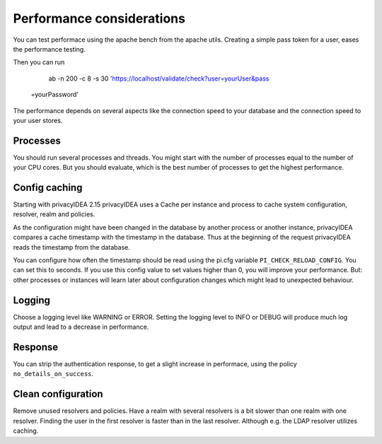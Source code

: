 .. _performance:

Performance considerations
--------------------------

You can test performace using the apache bench from the apache utils.
Creating a simple pass token for a user, eases the performance testing.

Then you can run

   ab -n 200 -c 8 -s 30 'https://localhost/validate/check?user=yourUser&pass
 =yourPassword'

The performance depends on several aspects like the connection speed to your
database and the connection speed to your user stores.

Processes
~~~~~~~~~

You should run several processes and threads. You might start with the
number of processes equal to the number of your CPU cores. But you 
should evaluate, which is the best number of processes to get the 
highest performance.

Config caching
~~~~~~~~~~~~~~

Starting with privacyIDEA 2.15 privacyIDEA uses a Cache per instance and process to
cache system configuration, resolver, realm and policies.

As the configuration might have been changed in the database by another process 
or another instance, privacyIDEA compares a cache timestamp with the timestamp in the
database. Thus at the beginning of the request privacyIDEA reads the timestamp from
the database.

You can configure how often the timestamp should be read using the pi.cfg
variable ``PI_CHECK_RELOAD_CONFIG``. You can set this to seconds. If you use this
config value to set values higher than 0, you will improve your performance.
But: other processes or instances will learn later about configuration changes
which might lead to unexpected behaviour.

Logging
~~~~~~~

Choose a logging level like WARNING or ERROR. Setting the logging level to INFO or
DEBUG will produce much log output and lead to a decrease in performance.

Response
~~~~~~~~

You can strip the authentication response, to get a slight increase in performace,
using the policy ``no_details_on_success``.


Clean configuration
~~~~~~~~~~~~~~~~~~~

Remove unused resolvers and policies. Have a realm with several resolvers is
a bit slower than one realm with one resolver. Finding the user in the first
resolver is faster than in the last resolver.
Although e.g. the LDAP resolver utilizes caching.
